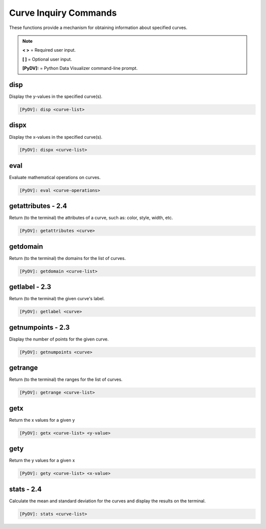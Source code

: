 .. _curve_inquiry_commands:

Curve Inquiry Commands
======================

These functions provide a mechanism for obtaining information about specified curves.

.. note::
   **< >** = Required user input.

   **[ ]** = Optional user input.

   **[PyDV]:** = Python Data Visualizer command-line prompt.

disp
----

Display the y-values in the specified curve(s).

.. code::

   [PyDV]: disp <curve-list>

dispx
-----

Display the x-values in the specified curve(s).

.. code::

   [PyDV]: dispx <curve-list>

eval
----

Evaluate mathematical operations on curves.

.. code::

   [PyDV]: eval <curve-operations>

**getattributes - 2.4**
-----------------------

Return (to the terminal) the attributes of a curve, such as: color, style, width, etc.

.. code::

  [PyDV]: getattributes <curve>

getdomain
---------

Return (to the terminal) the domains for the list of curves.

.. code::

   [PyDV]: getdomain <curve-list>

**getlabel - 2.3**
------------------

Return (to the terminal) the given curve's label.

.. code::

   [PyDV]: getlabel <curve>

**getnumpoints - 2.3**
----------------------

Display the number of points for the given curve.

.. code::

   [PyDV]: getnumpoints <curve>

getrange
--------

Return (to the terminal) the ranges for the list of curves.

.. code::

   [PyDV]: getrange <curve-list>

getx
----

Return the x values for a given y

.. code::

   [PyDV]: getx <curve-list> <y-value>

gety
----

Return the y values for a given x

.. code::

   [PyDV]: gety <curve-list> <x-value>

**stats - 2.4**
---------------

Calculate the mean and standard deviation for the curves and display the results on the terminal.

.. code::

   [PyDV]: stats <curve-list>
